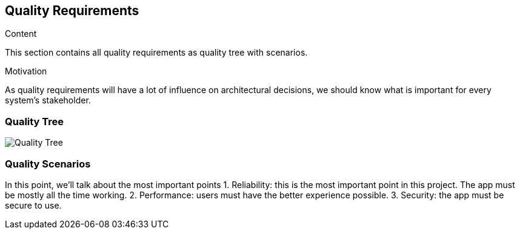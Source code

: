 [[section-quality-scenarios]]
== Quality Requirements

****
.Content
This section contains all quality requirements as quality tree with scenarios.

.Motivation
As quality requirements will have a lot of influence on architectural decisions, we should know what is important for every system's stakeholder. 
****

=== Quality Tree
image:10-quality-tree.png["Quality Tree"]


=== Quality Scenarios
In this point, we'll talk about the most important points 
1. Reliability: this is the most important point in this project. The app must be mostly all the time working.
2. Performance: users must have the better experience possible.
3. Security: the app must be secure to  use.

****